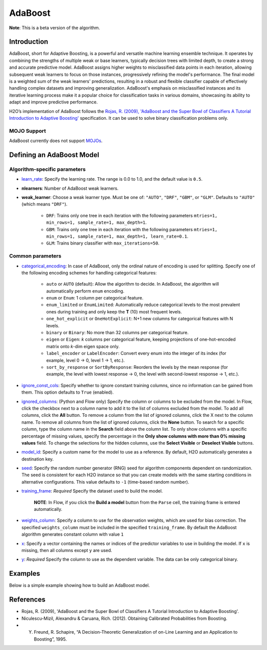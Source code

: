 .. _adaboost:

AdaBoost
--------
**Note**: This is a beta version of the algorithm.

Introduction
~~~~~~~~~~~~

AdaBoost, short for Adaptive Boosting, is a powerful and versatile machine learning ensemble technique. It operates by combining the strengths of multiple weak or base learners, typically decision trees with limited depth, to create a strong and accurate predictive model. AdaBoost assigns higher weights to misclassified data points in each iteration, allowing subsequent weak learners to focus on those instances, progressively refining the model's performance. The final model is a weighted sum of the weak learners' predictions, resulting in a robust and flexible classifier capable of effectively handling complex datasets and improving generalization. AdaBoost's emphasis on misclassified instances and its iterative learning process make it a popular choice for classification tasks in various domains, showcasing its ability to adapt and improve predictive performance.

H2O’s implementation of AdaBoost follows the `Rojas, R. (2009), 'AdaBoost and the Super Bowl of Classifiers A Tutorial Introduction to Adaptive Boosting' <https://citeseerx.ist.psu.edu/viewdoc/download;jsessionid=BD98C2F2A8C7EEE8314FA129FBE61984?doi=10.1.1.382.9086&rep=rep1&type=pdf>`__ specification. It can be used to solve binary classification problems only.

MOJO Support
''''''''''''

AdaBoost currently does not support `MOJOs <../save-and-load-model.html#supported-mojos>`__.

Defining an AdaBoost Model
~~~~~~~~~~~~~~~~~~~~~~~~~~

Algorithm-specific parameters
'''''''''''''''''''''''''''''

-  `learn_rate <algo-params/learn_rate.html>`__: Specify the learning rate. The range is 0.0 to 1.0, and the default value is ``0.5``.

-  **nlearners**: Number of AdaBoost weak learners.

-  **weak_learner**: Choose a weak learner type. Must be one of: ``"AUTO"``, ``"DRF"``, ``"GBM"``, or ``"GLM"``. Defaults to ``"AUTO"`` (which means ``"DRF"``).

      - ``DRF``: Trains only one tree in each iteration with the following parameters ``mtries=1, min_rows=1, sample_rate=1, max_depth=1``.
      - ``GBM``: Trains only one tree in each iteration with the following parameters ``mtries=1, min_rows=1, sample_rate=1, max_depth=1, learn_rate=0.1``.
      - ``GLM``: Trains binary classifier with ``max_iterations=50``.

Common parameters
'''''''''''''''''

- `categorical_encoding <algo-params/categorical_encoding.html>`__: In case of AdaBoost, only the ordinal nature of encoding is used for splitting. Specify one of the following encoding schemes for handling categorical features:

      - ``auto`` or ``AUTO`` (default): Allow the algorithm to decide. In AdaBoost, the algorithm will automatically perform ``enum`` encoding.
      - ``enum`` or ``Enum``: 1 column per categorical feature.
      - ``enum_limited`` or ``EnumLimited``: Automatically reduce categorical levels to the most prevalent ones during training and only keep the **T** (10) most frequent levels.
      - ``one_hot_explicit`` or ``OneHotExplicit``: N+1 new columns for categorical features with N levels.
      - ``binary`` or ``Binary``: No more than 32 columns per categorical feature.
      - ``eigen`` or ``Eigen``: *k* columns per categorical feature, keeping projections of one-hot-encoded matrix onto *k*-dim eigen space only.
      - ``label_encoder`` or ``LabelEncoder``:  Convert every enum into the integer of its index (for example, level 0 -> 0, level 1 -> 1, etc.).
      - ``sort_by_response`` or ``SortByResponse``: Reorders the levels by the mean response (for example, the level with lowest response -> 0, the level with second-lowest response -> 1, etc.).

-  `ignore_const_cols <algo-params/ignore_const_cols.html>`__: Specify whether to ignore constant training columns, since no information can be gained from them. This option defaults to ``True`` (enabled).

-  `ignored_columns <algo-params/ignored_columns.html>`__: (Python and Flow only) Specify the column or columns to be excluded from the model. In Flow, click the checkbox next to a column name to add it to the list of columns excluded from the model. To add all columns, click the **All** button. To remove a column from the list of ignored columns, click the X next to the column name. To remove all columns from the list of ignored columns, click the **None** button. To search for a specific column, type the column name in the **Search** field above the column list. To only show columns with a specific percentage of missing values, specify the percentage in the **Only show columns with more than 0% missing values** field. To change the selections for the hidden columns, use the **Select Visible** or **Deselect Visible** buttons.

-  `model_id <algo-params/model_id.html>`__: Specify a custom name for the model to use as a reference. By default, H2O automatically generates a destination key.

-  `seed <algo-params/seed.html>`__: Specify the random number generator (RNG) seed for algorithm components dependent on randomization. The seed is consistent for each H2O instance so that you can create models with the same starting conditions in alternative configurations. This value defaults to ``-1`` (time-based random number).

-  `training_frame <algo-params/training_frame.html>`__: *Required* Specify the dataset used to build the model. 

    **NOTE**: In Flow, if you click the **Build a model** button from the ``Parse`` cell, the training frame is entered automatically.

-  `weights_column <algo-params/weights_column.html>`__: Specify a column to use for the observation weights, which are used for bias correction. The specified ``weights_column`` must be included in the specified ``training_frame``. By default the AdaBoost algorithm generates constant column with value ``1``

-  `x <algo-params/x.html>`__: Specify a vector containing the names or indices of the predictor variables to use in building the model. If ``x`` is missing, then all columns except ``y`` are used.

-  `y <algo-params/y.html>`__: *Required* Specify the column to use as the dependent variable. The data can be only categorical binary.

Examples
~~~~~~~~

Below is a simple example showing how to build an AdaBoost model.

.. tabs::
   .. code-tab:: r R

    library(h2o)
    h2o.init()

    # Import the prostate dataset into H2O:
    prostate <- h2o.importFile("https://s3.amazonaws.com/h2o-public-test-data/smalldata/prostate/prostate.csv")
    predictors <- c("AGE","RACE","DPROS","DCAPS","PSA","VOL","GLEASON")
    response <- "CAPSULE"
    prostate[response] <- as.factor(prostate[response])

    # Build and train the model:
    adaboost_model <- h2o.adaBoost(nlearners=50,
                                   learn_rate = 0.5,
                                   weak_learner = "DRF", 
                                   x = predictors,
                                   y = response, 
                                   training_frame = prostate)

    # Generate predictions:
    h2o.predict(adaboost_model, prostate)


   .. code-tab:: python

    import h2o
    from h2o.estimators import H2OAdaBoostEstimator
    h2o.init()
    
    # Import the prostate dataset into H2O:
    prostate = h2o.import_file("http://h2o-public-test-data.s3.amazonaws.com/smalldata/prostate/prostate.csv")
    prostate["CAPSULE"] = prostate["CAPSULE"].asfactor()
    
    # Build and train the model:
    adaboost_model = H2OAdaBoostEstimator(nlearners=50,
                                          learn_rate = 0.8, 
                                          weak_learner = "DRF",
                                          seed=0xBEEF)
    adaboost_model.train(y = "CAPSULE", training_frame = prostate)
    
    # Generate predictions:
    pred = adaboost_model.predict(prostate)
    pred


References
~~~~~~~~~~

- Rojas, R. (2009), 'AdaBoost and the Super Bowl of Classifiers A Tutorial Introduction to Adaptive Boosting'.
- Niculescu-Mizil, Alexandru & Caruana, Rich. (2012). Obtaining Calibrated Probabilities from Boosting. 
- Y. Freund, R. Schapire, “A Decision-Theoretic Generalization of on-Line Learning and an Application to Boosting”, 1995.
 
